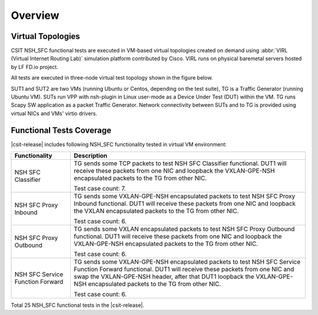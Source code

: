 Overview
========

Virtual Topologies
------------------

CSIT NSH_SFC functional tests are executed in VM-based virtual topologies
created on demand using :abbr:`VIRL (Virtual Internet Routing Lab)`
simulation platform contributed by Cisco. VIRL runs on physical
baremetal servers hosted by LF FD.io project.

All tests are executed in three-node virtual test topology shown in the
figure below.

.. only:: latex

    .. raw:: latex

        \begin{figure}[H]
            \centering
                \graphicspath{{../_tmp/src/vpp_functional_tests/}}
                \includegraphics[width=0.90\textwidth]{virtual-3n-nic2nic}
                \label{fig:virtual-3n-nic2nic}
        \end{figure}

.. only:: html

    .. figure:: ../vpp_functional_tests/virtual-3n-nic2nic.svg
        :alt: virtual-3n-nic2nic
        :align: center

SUT1 and SUT2 are two VMs (running Ubuntu or Centos, depending on the
test suite), TG is a Traffic Generator (running Ubuntu VM). SUTs run VPP
with nsh-plugin in Linux user-mode as a Device Under Test (DUT) within
the VM. TG runs Scapy SW application as a packet Traffic Generator.
Network connectivity between SUTs and to TG is provided using virtual
NICs and VMs' virtio drivers.

Functional Tests Coverage
-------------------------

|csit-release| includes following NSH_SFC functionality tested in
virtual VM environment:

+-----------------------+----------------------------------------------+
| Functionality         |  Description                                 |
+=======================+==============================================+
| NSH SFC Classifier    | TG sends some TCP packets to test NSH SFC    |
|                       | Classifier functional. DUT1 will receive     |
|                       | these packets from one NIC and loopback the  |
|                       | VXLAN-GPE-NSH encapsulated packets to the TG |
|                       | from other NIC.                              |
|                       |                                              |
|                       | Test case count: 7.                          |
+-----------------------+----------------------------------------------+
| NSH SFC Proxy Inbound | TG sends some VXLAN-GPE-NSH encapsulated     |
|                       | packets to test NSH SFC Proxy Inbound        |
|                       | functional. DUT1 will receive these packets  |
|                       | from one NIC and loopback the VXLAN          |
|                       | encapsulated packets to the TG from other    |
|                       | NIC.                                         |
|                       |                                              |
|                       | Test case count: 6.                          |
+-----------------------+----------------------------------------------+
| NSH SFC Proxy         | TG sends some VXLAN encapsulated packets to  |
| Outbound              | test NSH SFC Proxy Outbound functional. DUT1 |
|                       | will receive these packets from one NIC and  |
|                       | loopback the VXLAN-GPE-NSH encapsulated      |
|                       | packets to the TG from other NIC.            |
|                       |                                              |
|                       | Test case count: 6.                          |
+-----------------------+----------------------------------------------+
| NSH SFC Service       | TG sends some VXLAN-GPE-NSH                  |
| Function Forward      | encapsulated packets to test NSH SFC Service |
|                       | Function Forward functional. DUT1 will       |
|                       | receive these packets from one NIC and swap  |
|                       | the VXLAN-GPE-NSH header, after that DUT1    |
|                       | loopback the VXLAN-GPE-NSH encapsulated      |
|                       | packets to the TG from other NIC.            |
|                       |                                              |
|                       | Test case count: 6.                          |
+-----------------------+----------------------------------------------+

Total 25 NSH_SFC functional tests in the |csit-release|.
